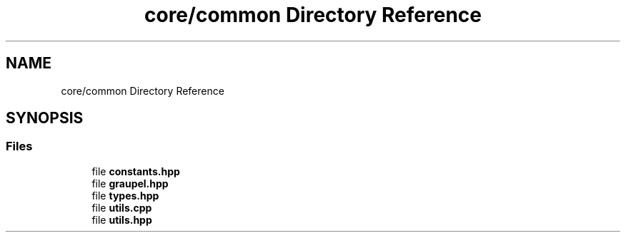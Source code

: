 .TH "core/common Directory Reference" 3 "Version NTU_v1.0" "ICON - Graupel" \" -*- nroff -*-
.ad l
.nh
.SH NAME
core/common Directory Reference
.SH SYNOPSIS
.br
.PP
.SS "Files"

.in +1c
.ti -1c
.RI "file \fBconstants\&.hpp\fP"
.br
.ti -1c
.RI "file \fBgraupel\&.hpp\fP"
.br
.ti -1c
.RI "file \fBtypes\&.hpp\fP"
.br
.ti -1c
.RI "file \fButils\&.cpp\fP"
.br
.ti -1c
.RI "file \fButils\&.hpp\fP"
.br
.in -1c
